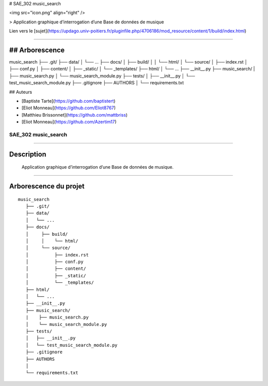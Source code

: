 # SAE_302 music_search

<img src="icon.png" align="right" />

> Application graphique d’interrogation d’une Base de données de musique

Lien vers le [sujet](https://updago.univ-poitiers.fr/pluginfile.php/4706186/mod_resource/content/1/build/index.html)

####

## Arborescence
======================
::

music_search
├── .git/
├── data/
│   └── ...
├── docs/
│     ├── build/
│     │    └── html/
│     └── source/
│          ├── index.rst
│          ├── conf.py
│          ├── content/
│          ├── _static/
│          └── _templates/
├── html/
│   └── ...
├── __init__.py
├── music_search/
|    ├── music_search.py
│    └── music_search_module.py
├── tests/
│   ├── __init__.py
│   └── test_music_search_module.py
├── .gitignore
├── AUTHORS
│
└── requirements.txt


## Auteurs

- [Baptiste Tarte](https://github.com/baptistert)
- [Eliot Monneau](https://github.com/Eliot8767)
- [Matthieu Brissonnet](https://github.com/mattbriss)
- [Eliot Monneau](https://github.com/Azertim17)


=========================================
SAE_302 music_search
=========================================

####

Description
===========

    Application graphique d’interrogation d’une Base de données de musique.
    
####

Arborescence du projet
======================
::

   music_search
      ├── .git/
      ├── data/
      │   └── ...
      ├── docs/
      │     ├── build/
      │     │    └── html/
      │     └── source/
      │          ├── index.rst
      │          ├── conf.py
      │          ├── content/
      │          ├── _static/
      │          └── _templates/
      ├── html/
      │   └── ...
      ├── __init__.py
      ├── music_search/
      |    ├── music_search.py
      │    └── music_search_module.py
      ├── tests/
      │   ├── __init__.py
      │   └── test_music_search_module.py
      ├── .gitignore
      ├── AUTHORS
      │
      └── requirements.txt

